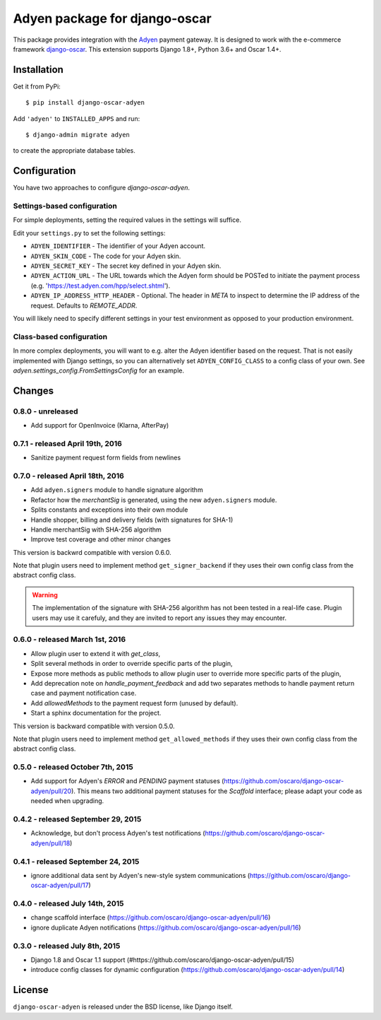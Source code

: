 ==============================
Adyen package for django-oscar
==============================

.. image:: https://img.shields.io/pypi/v/django-oscar-adyen.svg
    :target: https://pypi.python.org/pypi/django-oscar-adyen/
    :alt: Latest Version on PyPI

.. image:: https://img.shields.io/pypi/pyversions/django-oscar-adyen.svg
    :target: https://pypi.python.org/pypi/django-oscar-adyen/
    :alt: Supported Python versions

.. image:: https://img.shields.io/travis/django-oscar/django-oscar-adyen.svg
    :target: https://travis-ci.org/django-oscar/django-oscar-adyen
    :alt: TravisCI status

This package provides integration with the `Adyen`_ payment gateway. It is
designed to work with the e-commerce framework `django-oscar`_. This extension
supports Django 1.8+, Python 3.6+ and Oscar 1.4+.

.. _`Adyen`: http://www.adyen.com/
.. _`django-oscar`: https://github.com/django-oscar/django-oscar


Installation
============

Get it from PyPi::

    $ pip install django-oscar-adyen


Add ``'adyen'`` to ``INSTALLED_APPS`` and run::

    $ django-admin migrate adyen

to create the appropriate database tables.


Configuration
=============

You have two approaches to configure `django-oscar-adyen`.

Settings-based configuration
----------------------------
For simple deployments, setting the required values in the settings will suffice.

Edit your ``settings.py`` to set the following settings:

* ``ADYEN_IDENTIFIER`` - The identifier of your Adyen account.
* ``ADYEN_SKIN_CODE`` -  The code for your Adyen skin.
* ``ADYEN_SECRET_KEY`` - The secret key defined in your Adyen skin.
* ``ADYEN_ACTION_URL`` -
  The URL towards which the Adyen form should be POSTed to initiate the payment
  process (e.g. 'https://test.adyen.com/hpp/select.shtml').
* ``ADYEN_IP_ADDRESS_HTTP_HEADER`` - Optional. The header in `META` to inspect
  to determine the IP address of the request. Defaults to `REMOTE_ADDR`.

You will likely need to specify different settings in your test environment
as opposed to your production environment.

Class-based configuration
-------------------------
In more complex deployments, you will want to e.g. alter the Adyen identifier
based on the request. That is not easily implemented with Django settings, so
you can alternatively set ``ADYEN_CONFIG_CLASS`` to a config class of your own.
See `adyen.settings_config.FromSettingsConfig` for an example.


Changes
=======
0.8.0 - unreleased
------------------

- Add support for OpenInvoice (Klarna, AfterPay)


0.7.1 - released April 19th, 2016
---------------------------------

- Sanitize payment request form fields from newlines

0.7.0 - released April 18th, 2016
---------------------------------

- Add ``adyen.signers`` module to handle signature algorithm
- Refactor how the `merchantSig` is generated, using the new ``adyen.signers``
  module.
- Splits constants and exceptions into their own module
- Handle shopper, billing and delivery fields (with signatures for SHA-1)
- Handle merchantSig with SHA-256 algorithm
- Improve test coverage and other minor changes

This version is backwrd compatible with version 0.6.0.

Note that plugin users need to implement method ``get_signer_backend`` if they
uses their own config class from the abstract config class.

.. warning::

   The implementation of the signature with SHA-256 algorithm has not been
   tested in a real-life case. Plugin users may use it carefuly, and they are
   invited to report any issues they may encounter.

0.6.0 - released March 1st, 2016
--------------------------------

- Allow plugin user to extend it with `get_class`,
- Split several methods in order to override specific parts of the plugin,
- Expose more methods as public methods to allow plugin user to override more
  specific parts of the plugin,
- Add deprecation note on `handle_payment_feedback` and add two separates
  methods to handle payment return case and payment notification case.
- Add `allowedMethods` to the payment request form (unused by default).
- Start a sphinx documentation for the project.

This version is backward compatible with version 0.5.0.

Note that plugin users need to implement method ``get_allowed_methods`` if they
uses their own config class from the abstract config class.

0.5.0 - released October 7th, 2015
----------------------------------
- Add support for Adyen's `ERROR` and `PENDING` payment statuses
  (https://github.com/oscaro/django-oscar-adyen/pull/20). This means two additional payment
  statuses for the `Scaffold` interface; please adapt your code as needed when upgrading.

0.4.2 - released September 29, 2015
-----------------------------------
- Acknowledge, but don't process Adyen's test notifications
  (https://github.com/oscaro/django-oscar-adyen/pull/18)

0.4.1 - released September 24, 2015
-----------------------------------
- ignore additional data sent by Adyen's new-style system communications
  (https://github.com/oscaro/django-oscar-adyen/pull/17)

0.4.0 - released July 14th, 2015
--------------------------------

- change scaffold interface (https://github.com/oscaro/django-oscar-adyen/pull/16)
- ignore duplicate Adyen notifications (https://github.com/oscaro/django-oscar-adyen/pull/16)

0.3.0 - released July 8th, 2015
-------------------------------

- Django 1.8 and Oscar 1.1 support (#https://github.com/oscaro/django-oscar-adyen/pull/15)
- introduce config classes for dynamic configuration (https://github.com/oscaro/django-oscar-adyen/pull/14)


License
=======

``django-oscar-adyen`` is released under the BSD license, like Django itself.
